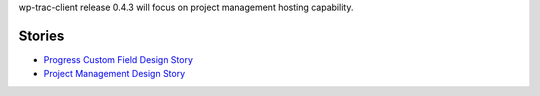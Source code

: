 wp-trac-client release 0.4.3 will focus on project management 
hosting capability.

Stories
-------

- `Progress Custom Field Design Story <Progress-Custom-Field-Design-Story.rst>`_
- `Project Management Design Story <Project-Management-Design-Story.rst>`_
